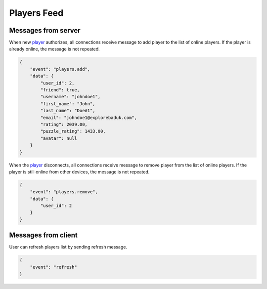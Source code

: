 Players Feed
============

Messages from server
--------------------

When new `player <models.html#player>`_ authorizes, all connections receive message to add player to the list of online players.
If the player is already online, the message is not repeated.

.. code-block:: json

    {
        "event": "players.add",
        "data": {
            "user_id": 2,
            "friend": true,
            "username": "johndoe1",
            "first_name": "John",
            "last_name": "Doe#1",
            "email": "johndoe1@explorebaduk.com",
            "rating": 2039.00,
            "puzzle_rating": 1433.00,
            "avatar": null
        }
    }

When the `player <models.html#player>`_ disconnects, all connections receive message to remove player from the list of online players.
If the player is still online from other devices, the message is not repeated.

.. code-block:: json

    {
        "event": "players.remove",
        "data": {
            "user_id": 2
        }
    }

Messages from client
--------------------

User can refresh players list by sending refresh message.

.. code-block:: json

    {
        "event": "refresh"
    }
